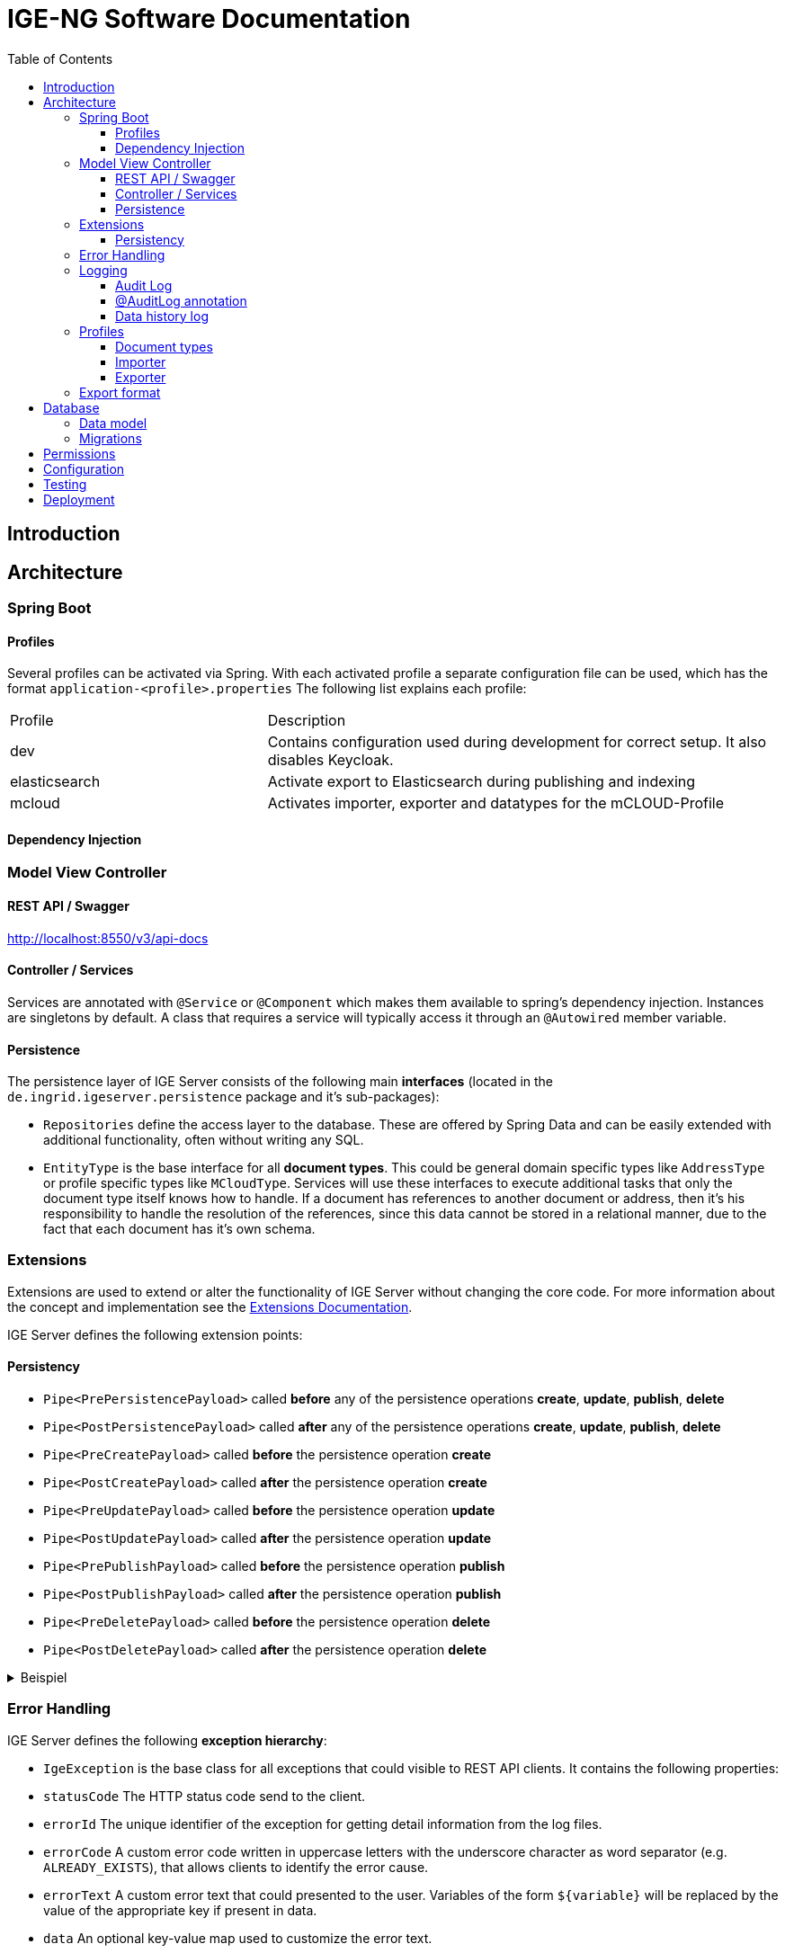 = IGE-NG Software Documentation
:source-highlighter: highlight.js
:highlightjs-languages: kotlin
:toc: left
:toclevels: 3

== Introduction

== Architecture

=== Spring Boot

==== Profiles

Several profiles can be activated via Spring.
With each activated profile a separate configuration file can be used, which has the format `application-<profile>.properties` The following list explains each profile:

[cols="1,2"]
|===
|Profile |Description
| dev 
| Contains configuration used during development for correct setup.
It also disables Keycloak.

| elasticsearch 
| Activate export to Elasticsearch during publishing and indexing 

| mcloud | Activates importer, exporter and datatypes for the mCLOUD-Profile
|===

==== Dependency Injection

=== Model View Controller

==== REST API / Swagger

http://localhost:8550/v3/api-docs

==== Controller / Services

Services are annotated with `@Service` or `@Component` which makes them available to spring's dependency injection.
Instances are singletons by default.
A class that requires a service will typically access it through an `@Autowired` member variable.

==== Persistence

The persistence layer of IGE Server consists of the following main *interfaces* (located in the `de.ingrid.igeserver.persistence` package and it's sub-packages):

* `Repositories` define the access layer to the database.
These are offered by Spring Data and can be easily extended with additional functionality, often without writing any SQL.
* `EntityType` is the base interface for all *document types*.
This could be general domain specific types like
`AddressType` or profile specific types like `MCloudType`.
Services will use these interfaces to execute additional tasks that only the document type itself knows how to handle.
If a document has references to another document or address, then it's his responsibility to handle the resolution of the references, since this data cannot be stored in a relational manner, due to the fact that each document has it's own schema.

=== Extensions

Extensions are used to extend or alter the functionality of IGE Server without changing the core code.
For more information about the concept and implementation see the link:Extensions.adoc#_extension_points[Extensions Documentation].

IGE Server defines the following extension points:

==== Persistency

* `Pipe<PrePersistencePayload>` called *before* any of the persistence operations *create*, *update*, *publish*, *delete*
* `Pipe<PostPersistencePayload>` called *after* any of the persistence operations *create*, *update*, *publish*, *delete*
* `Pipe<PreCreatePayload>` called *before* the persistence operation *create*
* `Pipe<PostCreatePayload>` called *after* the persistence operation *create*
* `Pipe<PreUpdatePayload>` called *before* the persistence operation *update*
* `Pipe<PostUpdatePayload>` called *after* the persistence operation *update*
* `Pipe<PrePublishPayload>` called *before* the persistence operation *publish*
* `Pipe<PostPublishPayload>` called *after* the persistence operation *publish*
* `Pipe<PreDeletePayload>` called *before* the persistence operation *delete*
* `Pipe<PostDeletePayload>` called *after* the persistence operation *delete*

.Beispiel
[%collapsible]
====
[source,kotlin]
----
@Component
class DefaultUpdateValidator : Filter<PreUpdatePayload> {
  override val profiles: Array<String>?
    get() = arrayOf<String>()

  @Autowired
  private lateinit var dbService: DBApi

  override fun invoke(payload: PreUpdatePayload, context: Context): PreUpdatePayload {
    val docId = payload.document[FIELD_ID].asText();

    context.addMessage(Message(this, "Validate document data '$docId' before update"))

    // do checks

    return payload
  }
}
----

====

=== Error Handling

IGE Server defines the following *exception hierarchy*:

* `IgeException` is the base class for all exceptions that could visible to REST API clients.
It contains the following properties:

* `statusCode` The HTTP status code send to the client.
* `errorId` The unique identifier of the exception for getting detail information from the log files.
* `errorCode` A custom error code written in uppercase letters with the underscore character as word separator (e.g. `ALREADY_EXISTS`), that allows clients to identify the error cause.
* `errorText` A custom error text that could presented to the user.
Variables of the form `${variable}` will be replaced by the value of the appropriate key if present in data.
* `data` An optional key-value map used to customize the error text.
* `stackTrace` The stack trace of the exception (only if it was an unexpected exception).

  The `statusCode` value will be used as the HTTP response code, while `errorId`, `errorCode`, `errorText`, `data` and `stackTrace` will be send as JSON encoded string inside the response body.

  The following example shows how a validation error response could look like:

[source,json]
----
  {
    "errorId": "d6c386c7-5c5e-4886-aac3-d8a9ddedf625",
    "errorCode": "VALIDATION_ERROR",
    "errorText": "One or more fields are invalid: title, description.",
    "data": {
      "fields": [
        {
          "name": "title",
          "errorCode": "REQUIRED"
        },
        {
          "name": "description",
          "errorCode": "STRING_LENGTH",
          "data": {
            "min": 50,
            "max": 250
          }
        }
      ]
    }
  }
----

* `ServerException` is the base class for all exceptions that occur while processing a valid request to the REST API.

* Server exceptions have the `statusCode` value *500* if not set to more specific value of *5XX* in sub classes.
* Server exceptions will be logged with *log level ERROR*.

* `ClientException` is the base class for exceptions that are caused by invalid request to the REST API.

* Client exceptions have the `statusCode` value to *400* if not set to more specific value of *4XX* in sub classes.
* Client exceptions will be logged with *log level DEBUG*.

* All other exceptions are sub classes of either `ServerException` or `ClientException`.

All exceptions pass through `de.ingrid.igeserver.RestResponseEntityExceptionHandler` which ensures logging and the response body as described above.

The following *guidelines* should be kept in mind when handling errors:

* Exceptions should not be swallowed.
* Only logging an exception is not a good practice, since it requires monitoring of the log files to discover them.
It's better to let it pass to the client to signal that something went wrong.
* Logging and rethrowing an exception is not necessary, since _all_ exceptions are logged by the global exception handler (see above).
* Exceptions should not be handled unless it's possible to handle them in a meaningful way at that point or it's necessary to add meaningful information.
* Exceptions should be thrown instead of using `ResponseEntity.status(HttpStatus.XXX).build()` or `HttpServletResponse.sendError(HttpServletResponse.XXX, msg)`, because this will ensure the response body as described above.
* Whenever possible, information should be added to the exception that helps to analyze the cause (e.g. which record was failed to update).

=== Logging

IGE Server uses the [Log4j Framework](https://logging.apache.org/log4j/2.x/) with the Log4j Kotlin API.
The configuration is defined in the `log4j2.xml` file.

A class typically creates it's own *logger instance* using the following code

[source,kotlin]
----
private val log = logger()
----

==== Audit Log

An audit log is written for the *documentation of changes* in the application data or to *record specific interactions* with the system.
It consists of special records that answer the question _what_ was done _when_ and by _whom_.

The `de.ingrid.igeserver.services.AuditLogger` component is used to create audit log records with it's `log()` method.
It uses Log4j loggers that can be configured to log to different destinations.
The default logger's name is `audit`.

An *audit log record* consists of the following information:

* A _Category_ used to group records for filtering (e.g. _data-history_)
* An _Action_ specifying the kind of changes applied to the resource (e.g. _delete_)
* An _Actor_ executing the action (the value is usually retrieved automatically from `UserService.getCurrentPrincipal()`)
* The _Time_ when the action took place (the value is usually retrieved automatically from `DateService.now()`)
* The _Target_ of the action (e.g. the unique identifier of the data to which the changes were applied)
* The _Data_ defining the changes that were applied

A typical audit log record looks like the following:

[source,json]
----
{
  "cat": "data-history",
  "action": "delete",
  "actor": "user1",
  "time": "2020-09-07T16:02:11.618768300+02:00",
  "target": "dcf47072-d331-4a4c-bac1-3af64e9c1ea8",
  "data": {
    "_hasChildren": false,
    "_parent": null,
    "@rid": "=47:18",
    "@class": "Document",
    "_created": "2020-08-25T14:29:40.797511700+02:00",
    "@version": 1,
    "_type": "UvpDoc",
    "_id": "dcf47072-d331-4a4c-bac1-3af64e9c1ea8",
    "title": "Test",
    "_modified": "2020-08-25T14:29:40.797511700+02:00"
  }
}
----

If we need to *access the audit log* in the application, the audit log must be stored in the *database*.
This is achieved using the following *configuration*:

* Definition of the database and database table in `application.properties`:

[source,properties]
----
  audit.log.table=audit_log
----

* Configuration of a Log4j appender that writes to that database and database table (in this case an instance of `PostgreSQLAppender`):

[source,xml]
----
  <PostgreSQLAppender name="AuditLogDB" table="${spring:audit.log.table}" />
----

* Configuration of the default Log4j logger used by `AuditLogger` to use this appender:

[source,xml]
----
  <!-- audit logger -->
  <Logger name="audit" level="info" additivity="false">
    <AppenderRef ref="AuditLogDB" />
  </Logger>
----

`AuditLogger` will then be able to connect to the database and retrieve records using it's `find()` method.

==== @AuditLog annotation

A convenient way to create an audit log record each time a method is called is to use the `@AuditLog` annotation.
It creates a record with the following values:

* _Category_: The value of the `category` parameter defined in the annotation (default: _empty string_)
* _Action_: The value of the `action` parameter defined in the annotation (default: class name with the name of the annotated method appended)
* _Target_: The value of the method parameter specified in the `target` parameter, e.g. if target is `id`, the value of the `id` method parameter will become the value of _Target_ (default: _empty string_)
* _Data_ The value of the method parameter specified in the `data` parameter, e.g. if target is `document`, the value of the `document` method parameter will become the value of _Data_ (default: parameter names and values of the annotated method call in JSON notation)

_Actor_ and _Time_ are defined as usual.

NOTE: The audit log record is created *after* the method is executed which means that only _successful_ method executions are recorded.

Using the annotation *without any parameters*

[source,kotlin]
----
@AuditLog
fun updateDocument(id: String, data: JsonNode, publish: Boolean = false) {
  ...
}
----

will result in records of the following form:

[source,json]
----
{
  "cat": "",
  "action": "de.ingrid.igeserver.services.DocumentService.updateDocument",
  "actor": "user1",
  "time": "2020-09-14T17:10:06.145049500+02:00",
  "target": "",
  "data": {
    "data": "{\"title\":\"Test\",\"_id\":\"bd485713-0aba-4140-88cb-dd37675d5973\",\"_parent\":null,\"_type\":\"UvpDoc\",\"_created\":\"2020-09-14T17:04:48.733668500+02:00\",\"_version\":1,\"description\":\"Beschreibung\",\"_modified\":\"2020-09-14T17:10:06.101057900+02:00\"}",
    "publish": "false",
    "id": "bd485713-0aba-4140-88cb-dd37675d5973"
  }
}
----

The following example will create a record similar to the *default data history log* (see below):

[source,kotlin]
----
@AuditLog(category="data-history", action="update", target="id", data="data", logger="audit.data-history")
fun updateDocument(id: String, data: JsonNode, publish: Boolean = false) {
  ...
}
----

==== Data history log

A special category of audit log records are data history records.
They are used to document changes made to the application data.
The data history log is realized in the following way:

* The `de.ingrid.igeserver.persistence.filter.persistence.DataHistoryLogger` class that is implemented as an extension (`Filter`) of the `Pipe<PostPersistencePayload>` extension point and therefor invoked after each persistence operation
* This class uses the following parameters when creating an audit log record:
* _Category_: Value of `audit.log.data-history-category` defined in `application.properties` (default: _data-history_)
* _Logger_: Value of `audit.log.data-history-logger` defined in `application.properties` (default: _audit.data-history_)

This means that data history records can be retrieved by filtering audit log records by a category value of _data-history_.
Since the logger name _audit.data-history_ is a descendent of the default audit log logger, it uses the same configuration by default (especially the same appender), but could be configured in a different way as well.
The produced records look like the example mentioned in the audit log section.

=== Profiles

A profile generally is created for every customer, who needs special requirements for entering and handling documents.

For each profile a `profile definiton file` must be implemented, which is a class extending the `CatalogProfile`-interface.

A profile definition file contains the configurations for a specific profile.
This profile contains the following information:

[cols="1,2"]
|===
|Property |Description

|identifier
|unique identifier for a profile

|name
|a proper name

|description
|describes the profiles

|facet definition for documents
|definition of filters for documents used on research page

|facet definition for addresses
|definition of filters for addresses used on research page

|definiton of catalog codelists
|additional codelists used in this profile

|definiton of catalog queries
|catalog queries for research page accessible by all users

|definition of elasticsearch mappings and settings
|used for index configuration
|===

The definition information is also used in the frontend, when creating a new catalog (to choose from a profile) or the presentation of the research page (facets / quick filters).

An example of how to add a new profile can be found in FAQ.md.

==== Document types

A profile can contain one or more document/entity types.
Each document type contains a definition of fields for the form in the frontend and a definition in the backend.
The definition in the backend should contain information about how to resolve references to other addresses/documents.

Moreover each type can control its publication and do some validations by overriding the `onPublish`-function

The form fields are defined in a JSON format and will be used by the [ngx-formly](https://formly.dev/) library.
It's also possible to add most of the validation logic within that definition.
See also FAQ.md

==== Importer

An importer is used to import a file of a defined format.
Multiple importer can be written, which can be chosen during the import process, if several importer can handle the input format.

image:images/Importer.svg["Importer"]

An importer is a service which implements the interface `IgeImporter`.
With the profile annotation you can define, that the importer is only initialized when a specified profile is active.

The function `canHandleImportFile` is needed to check, if the given file can be imported by this importer.
With the given content and its content-type we should be able to determine if the importer is suitable.
If multiple importer say that they can handle the input file, then the user is presented a choice dialog, to select the correct importer.

After an importer is run, we expect to receive a JsonNode object, which is filled with data coming from the imported file.
The object should represent the JSON format, in which the document is stored in the database.

==== Exporter

An exporter is used to transform the data of a document into another format.
Multiple exporter can be written, which can be chosen during the export process in the frontend.

image:images/Exporter.svg["Exporter"]

[ditaa]
....
 +--------+    +--------+----+    /---------------\
 |Document| <--+   Exporter  + <--|               |
 |  type  |    |             |    |   Exporter    |
 |  model |    |             |    |    Factory    |
 |        |    |             |    |               |
 +---+----+    +-------------+    \---------------/
                     |
                     v
              +-------------+
              |             |
              |  Template   |
              |             |
              +------+------+
....

A profile can offer multiple export formats.
You need to create a new service, which should only be active if the profile is.
This service must implement the interface `IgeExporter` and return a typeInfo with a description of the exporter.
This is also used in the frontend, to choose from a collection of exporters.

It's recommended to use the [Pebble template engine](https://pebbletemplates.io/) for creating the exported document.
In combination with a model-class, the template can be easily filled with all the information.
When the model-class implements one of the provided interfaces, e.g. `DCAT` then the same template can be even used for multiple document types.

An exporter is also used for indexing where the document will be converted to a JSON format which is then stored in an Elasticsearch index.
Since the index itself can have a configuration on its own, you can define a settings and mapping configuration for the index.
This can be defined in the profile definition file.

=== Export format

The documentation of the export format is here: link:export-format.adoc#_export_format[Definition Export format]

== Database

The database-system is https://www.postgresql.org/[PostgreSQL], which is a relational database with support for JSON fields.
Moreover it supports transaction, so that every (batch of) operation can be rolled back to the previous state.

=== Data model

All data is held in a single database.
That means that all documents of all catalogs are united in that single database.

The data model is shown here:

image:images/DocumentWrapper.svg["Data model"]

A `DocumentWrapper` manages different versions of a document.
A document is normally stored in the draft-field.
When it's being published it's removed from the draft-field and put into the published-field.
In case another document version has been in the published-field, it's moved to the archive-field, which can contain a number of documents.

A `Document` can be any kind of data, which has at least a title, the document type and the creation and modification date.
Since Postgres supports NoSQL, the document can be extended without any schema changes and migrations.
By just defining a new field, it's automatically stored in the document table.

The `Catalog` contains information about the catalog itself.
It can also store settings, like a time pattern for indexing.

The `Behaviour` stores the state of a behaviour, which can be changed in the catalog settings of the IGE-NG.
A behaviour can be active or inactive.
It can also contain optional parameters for more flexibility.

=== Migrations

Whenever it's necessary to update the schema of the database or do some data modifications, you are in need of a migration.
To create a new migration task you need to do the following:

* create a new service in `de.ingrid.igeserver.migrations.tasks` which extends `MigrationBase`
* set new version in `MigrationBase`-constructor
* implement `exec()`-function to run migration for each database

More information can be found in the FAQ.md.

.Beispiel
[%collapsible]
====
[source,kotlin]
----
@Service
class M017_TestMigration : MigrationBase("0.17") {

    private var log = logger()

    override fun exec() {
        log.info("Executing migration 0.17")
    }

}
----
====

== Permissions

The topic about handling permissions can be found here: link:permissions.adoc#_permissions_authorisation[Permission-Documentation]

== Configuration

== Testing

== Deployment
